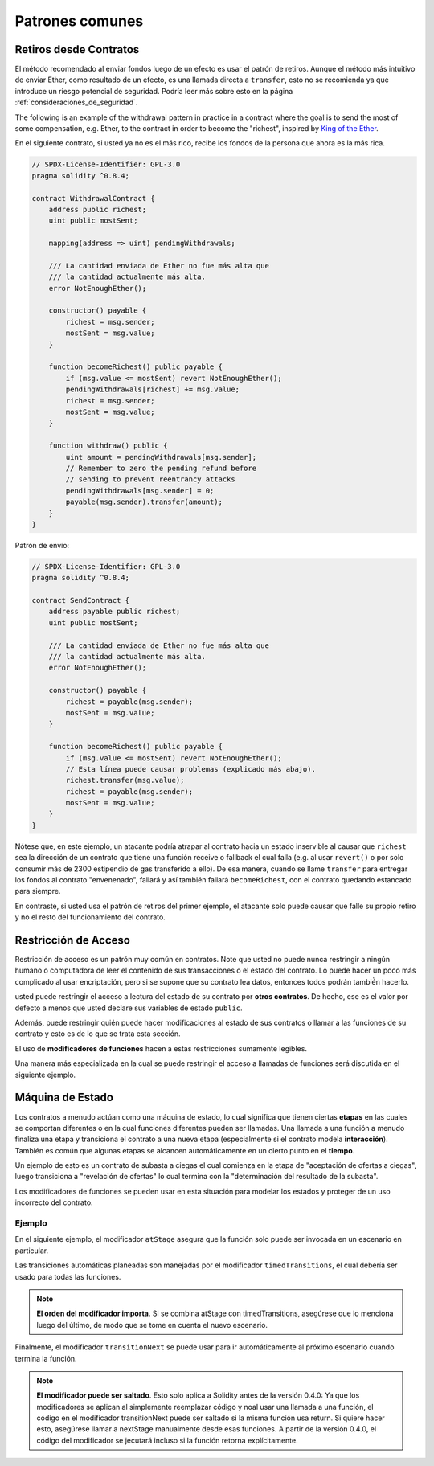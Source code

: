 ###############
Patrones comunes
###############

.. index:: withdrawal

.. _withdrawal_pattern:

*************************
Retiros desde Contratos
*************************

El método recomendado al enviar fondos luego de un efecto
es usar el patrón de retiros. Aunque el método más intuitivo
de enviar Ether, como resultado de un efecto, es una llamada
directa a ``transfer``, esto no se recomienda ya que introduce
un riesgo potencial de seguridad. Podría leer más sobre esto
en la página :ref:`consideraciones_de_seguridad`.

The following is an example of the withdrawal pattern in practice in
a contract where the goal is to send the most of some compensation, e.g. Ether, to the
contract in order to become the "richest", inspired by
`King of the Ether <https://www.kingoftheether.com/>`_.

En el siguiente contrato, si usted ya no es el más rico, recibe
los fondos de la persona que ahora es la más rica.

.. code-block:: solidity

    // SPDX-License-Identifier: GPL-3.0
    pragma solidity ^0.8.4;

    contract WithdrawalContract {
        address public richest;
        uint public mostSent;

        mapping(address => uint) pendingWithdrawals;

        /// La cantidad enviada de Ether no fue más alta que
        /// la cantidad actualmente más alta.
        error NotEnoughEther();

        constructor() payable {
            richest = msg.sender;
            mostSent = msg.value;
        }

        function becomeRichest() public payable {
            if (msg.value <= mostSent) revert NotEnoughEther();
            pendingWithdrawals[richest] += msg.value;
            richest = msg.sender;
            mostSent = msg.value;
        }

        function withdraw() public {
            uint amount = pendingWithdrawals[msg.sender];
            // Remember to zero the pending refund before
            // sending to prevent reentrancy attacks
            pendingWithdrawals[msg.sender] = 0;
            payable(msg.sender).transfer(amount);
        }
    }

Patrón de envío:

.. code-block:: solidity

    // SPDX-License-Identifier: GPL-3.0
    pragma solidity ^0.8.4;

    contract SendContract {
        address payable public richest;
        uint public mostSent;

        /// La cantidad enviada de Ether no fue más alta que
        /// la cantidad actualmente más alta.
        error NotEnoughEther();

        constructor() payable {
            richest = payable(msg.sender);
            mostSent = msg.value;
        }

        function becomeRichest() public payable {
            if (msg.value <= mostSent) revert NotEnoughEther();
            // Esta línea puede causar problemas (explicado más abajo).
            richest.transfer(msg.value);
            richest = payable(msg.sender);
            mostSent = msg.value;
        }
    }

Nótese que, en este ejemplo, un atacante podría atrapar
al contrato hacia un estado inservible al causar que ``richest``
sea la dirección de un contrato que tiene una función receive o fallback
el cual falla (e.g. al usar ``revert()`` o por solo consumir más de 2300 
estipendio de gas transferido a ello). De esa manera, cuando se llame
``transfer`` para entregar los fondos al contrato "envenenado", fallará
y así también fallará ``becomeRichest``, con el contrato quedando estancado
para siempre.

En contraste, si usted usa el patrón de retiros del primer ejemplo, el
atacante solo puede causar que falle su propio retiro y no el resto del
funcionamiento del contrato.

.. index:: access;restricting

******************
Restricción de Acceso
******************

Restricción de acceso es un patrón muy común en contratos.
Note que usted no puede nunca restringir a ningún humano o 
computadora de leer el contenido de sus transacciones o el
estado del contrato. Lo puede hacer un poco más complicado
al usar encriptación, pero si se supone que su contrato lea
datos, entonces todos podrán tambié̀n hacerlo.

usted puede restringir el acceso a lectura del estado de su
contrato por **otros contratos**. De hecho, ese es el valor
por defecto a menos que usted declare sus variables de estado
``public``.

Además, puede restringir quién puede hacer modificaciones
al estado de sus contratos o llamar a las funciones de su
contrato y esto es de lo que se trata esta sección. 

.. index:: function;modifier

El uso de **modificadores de funciones** hacen a estas
restricciones sumamente legibles.

.. code-block:: solidity
    :force:

    // SPDX-License-Identifier: GPL-3.0
    pragma solidity ^0.8.4;

    contract AccessRestriction {
        // Estos serán asignados en la fase de
        // construcción, donde `msg.sender` es la cuenta
        // que crea este contrato.
        address public owner = msg.sender;
        uint public creationTime = block.timestamp;

        // Ahora sigue una lista de errores que 
        // este contrato puede generar junto a
        // una explicación textual en
        // comentarios especiales.

        /// Remitente no autorizado para esta
        /// operación.
        error Unauthorized();

        /// Función invocada muy temprano.
        error TooEarly();

        /// No se envió suficiente Ether con la llamada a la función.
        error NotEnoughEther();

        // Modificadores pueden usarse para cambiar
        // el cuerpo de una función.
        // Si este modificador es usado, 
        // antepondrá una verificación que solo pasa
        // si la función se invoca desde 
        // una cierta dirección.
        modifier onlyBy(address account)
        {
            if (msg.sender != account)
                revert Unauthorized();
            // ¡No olvide el "_;"! 
            // Se reemplazará por el cuerpo de la función actual
            // cuando se use el modificador.
            _;
        }

        /// Convierte a `newOwner` al nuevo  dueño
        /// de este contrato.
        function changeOwner(address newOwner)
            public
            onlyBy(owner)
        {
            owner = newOwner;
        }

        modifier onlyAfter(uint time) {
            if (block.timestamp < time)
                revert TooEarly();
            _;
        }

        /// Borra información de propiedad.
        /// Solo puede ser llamado 6 semanas después
        /// de que se creó el contrato.
        function disown()
            public
            onlyBy(owner)
            onlyAfter(creationTime + 6 weeks)
        {
            delete owner;
        }

        // Este modificador requiere un cierto pago
        // asociado con la llamada a la función.
        // Si quien invoca la función envió demasiado, se le devuelve el dinero,
        // pero solo después del cuerpo de la función.
        // Esto era peligroso antes de Solidity 0.4.0,
        //  donde era posible saltarse la parte después de `_;`.
        modifier costs(uint amount) {
            if (msg.value < amount)
                revert NotEnoughEther();

            _;
            if (msg.value > amount)
                payable(msg.sender).transfer(msg.value - amount);
        }

        function forceOwnerChange(address newOwner)
            public
            payable
            costs(200 ether)
        {
            owner = newOwner;
            // solo un ejemplo de condición
            if (uint160(owner) & 0 == 1)
                // Esto no devolvía el dinero en Solidity 
                // antes de la versiñon 0.4.0.
                return;
            // pago de más devuelto
        }
    }

Una manera más especializada en la cual se puede restringir 
el acceso a llamadas de funciones será discutida en el siguiente ejemplo.

.. index:: state machine

*************
Máquina de Estado
*************

Los contratos a menudo actúan como una máquina de estado, lo cual
significa que tienen ciertas **etapas** en las cuales se comportan
diferentes o en la cual funciones diferentes pueden ser llamadas.
Una llamada a una función a menudo finaliza una etapa y transiciona
el contrato a una nueva etapa (especialmente si el contrato modela
**interacción**). También es común que algunas etapas se alcancen
automáticamente en un cierto punto en el **tiempo**.

Un ejemplo de esto es un contrato de subasta a ciegas el cual 
comienza en la etapa de "aceptación de ofertas a ciegas", 
luego transiciona a "revelación de ofertas" lo cual termina con la 
"determinación del resultado de la subasta".

.. index:: function;modifier

Los modificadores de funciones se pueden usar en esta situación
para modelar los estados y proteger de un uso incorrecto del contrato.

Ejemplo
=======

En el siguiente ejemplo, el modificador ``atStage`` asegura que la
función solo puede ser invocada en un escenario en particular.

Las transiciones automáticas planeadas son manejadas por el modificador
``timedTransitions``, el cual debería ser usado para todas las funciones.

.. note::
    **El orden del modificador importa**.
    Si se combina atStage con timedTransitions,
    asegúrese que lo menciona luego del último,
    de modo que se tome en cuenta el nuevo escenario.

Finalmente, el modificador ``transitionNext`` se puede usar
para ir automáticamente al próximo escenario cuando termina
la función.

.. note::
    **El modificador puede ser saltado**.
    Esto solo aplica a Solidity antes de la versión 0.4.0:
    Ya que los modificadores se aplican al simplemente 
    reemplazar código y noal usar una llamada a una función,
    el código en el modificador transitionNext puede ser 
    saltado si la misma función usa return. Si quiere hacer
    esto, asegúrese llamar a nextStage manualmente desde esas
    funciones. A partir de la versión 0.4.0, el código del 
    modificador se jecutará incluso si la función retorna
    explícitamente.

.. code-block:: solidity
    :force:

    // SPDX-License-Identifier: GPL-3.0
    pragma solidity ^0.8.4;

    contract StateMachine {
        enum Stages {
            AcceptingBlindedBids,
            RevealBids,
            AnotherStage,
            AreWeDoneYet,
            Finished
        }
        /// La función no puede ser llamada en este momento.
        error FunctionInvalidAtThisStage();

        // Este es el escenario actual.
        Stages public stage = Stages.AcceptingBlindedBids;

        uint public creationTime = block.timestamp;

        modifier atStage(Stages stage_) {
            if (stage != stage_)
                revert FunctionInvalidAtThisStage();
            _;
        }

        function nextStage() internal {
            stage = Stages(uint(stage) + 1);
        }

        // Lleva a cabo transiciones programadas. Asegúrese de mencionar 
        // primero este modificador, de lo contrario los guardas
        // no tomarán en cuenta el nuevo escenario.
        modifier timedTransitions() {
            if (stage == Stages.AcceptingBlindedBids &&
                        block.timestamp >= creationTime + 10 days)
                nextStage();
            if (stage == Stages.RevealBids &&
                    block.timestamp >= creationTime + 12 days)
                nextStage();
            // Los otros escenarios transicionan por transacción
            _;
        }

        // ¡El orden de los modificadores import aquí!
        function bid()
            public
            payable
            timedTransitions
            atStage(Stages.AcceptingBlindedBids)
        {
            // No implementaremos eso aquí
        }

        function reveal()
            public
            timedTransitions
            atStage(Stages.RevealBids)
        {
        }

        // Este modificador va al nuevo escenario
        // luego de que termine la función.
        modifier transitionNext()
        {
            _;
            nextStage();
        }

        function g()
            public
            timedTransitions
            atStage(Stages.AnotherStage)
            transitionNext
        {
        }

        function h()
            public
            timedTransitions
            atStage(Stages.AreWeDoneYet)
            transitionNext
        {
        }

        function i()
            public
            timedTransitions
            atStage(Stages.Finished)
        {
        }
    }

